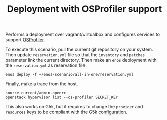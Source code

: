#+TITLE: Deployment with OSProfiler support

Performs a deployment over vagrant/virtualbox and configures services
to support [[https://docs.openstack.org/developer/osprofiler/][OSProfiler]].

To execute this scenario, pull the current git repository on your
system. Then update =reservation.yml= file so that the ~inventory~ and
~patches~ parameter link the current directory. Then make
an ~enos~ deployment with the =reservation.yml= as
reservation file.

: enos deploy -f ~/enos-scenario/all-in-one/reservation.yml

Finally, make a trace from the host.

: source current/admin-openrc
: openstack hypervisor list --os-profiler SECRET_KEY

This also works on G5k, but it requires to change the ~provider~ and
~resources~ keys to be compliant with the G5k [[https://enos.readthedocs.io/en/latest/getting-started/grid5000.html][configuration]].
